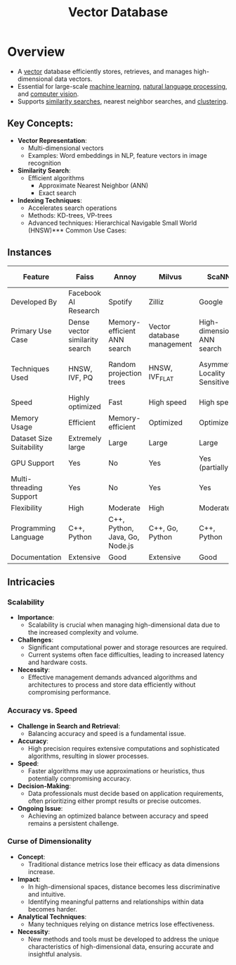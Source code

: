:PROPERTIES:
:ID:       054bc1aa-98ca-4370-9de2-b1922ab731f5
:END:
#+title: Vector Database
#+filetags: :ai:database:

* Overview

- A [[id:691ea9d3-1311-49be-b198-f9b10dac441d][vector]] database efficiently stores, retrieves, and manages high-dimensional data vectors.
- Essential for large-scale [[id:20230713T110006.406161][machine learning]], [[id:20230713T150554.400026][natural language processing]], and [[id:2e6d0401-1bce-4aa8-8b5b-9a0f5557f15b][computer vision]].
- Supports [[id:3dc63bcb-d471-42b0-bcc9-5674e9f33a65][similarity searches]], nearest neighbor searches, and [[id:d9f0b0b5-3cdf-499c-9c78-ceda036fdb58][clustering]].

** Key Concepts:
- *Vector Representation*:
  - Multi-dimensional vectors
  - Examples: Word embeddings in NLP, feature vectors in image recognition

- *Similarity Search*:
  - Efficient algorithms
    - Approximate Nearest Neighbor (ANN)
    - Exact search

- *Indexing Techniques*:
  - Accelerates search operations
  - Methods: KD-trees, VP-trees
  - Advanced techniques: Hierarchical Navigable Small World (HNSW)*** Common Use Cases:

** Instances

| Feature                  | Faiss                          | Annoy                          | Milvus                     | ScaNN                         | NGT                          | FLANN                         | HNSWlib                      | ElasticSearch with KNN           |
|--------------------------+--------------------------------+--------------------------------+----------------------------+-------------------------------+------------------------------+-------------------------------+------------------------------+----------------------------------|
| Developed By             | Facebook AI Research           | Spotify                        | Zilliz                     | Google                        | Yahoo Japan                  | University of North Carolina  | Independent (Boris Ginsburg) | Elastic                          |
| Primary Use Case         | Dense vector similarity search | Memory-efficient ANN search    | Vector database management | High-dimensional ANN search   | ANN search                   | High-dimensional spaces ANN   | Fast ANN search              | Distributed search and analytics |
| Techniques Used          | HNSW, IVF, PQ                  | Random projection trees        | HNSW, IVF_FLAT             | Asymmetric Locality Sensitive | Graph and tree-based methods | Multiple algorithms, best fit | HNSW graphs                  | KNN index                        |
| Speed                    | Highly optimized               | Fast                           | High speed                 | High speed                    | Fast                         | Variable                      | Very fast                    | Fast                             |
| Memory Usage             | Efficient                      | Memory-efficient               | Optimized                  | Optimized                     | Efficient                    | Variable                      | Efficient                    | Moderate                         |
| Dataset Size Suitability | Extremely large                | Large                          | Large                      | Large                         | Large                        | Varies                        | Large                        | Large                            |
| GPU Support              | Yes                            | No                             | Yes                        | Yes (partially)               | No                           | No                            | No                           | No                               |
| Multi-threading Support  | Yes                            | No                             | Yes                        | Yes                           | Yes                          | Yes                           | Yes                          | Yes                              |
| Flexibility              | High                           | Moderate                       | High                       | Moderate                      | High                         | High                          | Moderate                     | High                             |
| Programming Language     | C++, Python                    | C++, Python, Java, Go, Node.js | C++, Go, Python            | C++, Python                   | C++, Python                  | C++, Python, MATLAB           | C++, Python                  | Java, Python, REST API           |
| Documentation            | Extensive                      | Good                           | Extensive                  | Good                          | Moderate                     | Extensive                     | Moderate                     | Extensive                        |


** Intricacies

*** *Scalability*

  - *Importance*:
    - Scalability is crucial when managing high-dimensional data due to the increased complexity and volume.

  - *Challenges*:
    - Significant computational power and storage resources are required.
    - Current systems often face difficulties, leading to increased latency and hardware costs.

  - *Necessity*:
    - Effective management demands advanced algorithms and architectures to process and store data efficiently without compromising performance.

*** *Accuracy vs. Speed*

  - *Challenge in Search and Retrieval*:
     - Balancing accuracy and speed is a fundamental issue.

  - *Accuracy*:
     - High precision requires extensive computations and sophisticated algorithms, resulting in slower processes.

  - *Speed*:
     - Faster algorithms may use approximations or heuristics, thus potentially compromising accuracy.

  - *Decision-Making*:
     - Data professionals must decide based on application requirements, often prioritizing either prompt results or precise outcomes.

  - *Ongoing Issue*:
     - Achieving an optimized balance between accuracy and speed remains a persistent challenge.

*** *Curse of Dimensionality*

  - *Concept*:
     - Traditional distance metrics lose their efficacy as data dimensions increase.

  - *Impact*:
     - In high-dimensional spaces, distance becomes less discriminative and intuitive.
     - Identifying meaningful patterns and relationships within data becomes harder.

  - *Analytical Techniques*:
     - Many techniques relying on distance metrics lose effectiveness.

  - *Necessity*:
     - New methods and tools must be developed to address the unique characteristics of high-dimensional data, ensuring accurate and insightful analysis.
